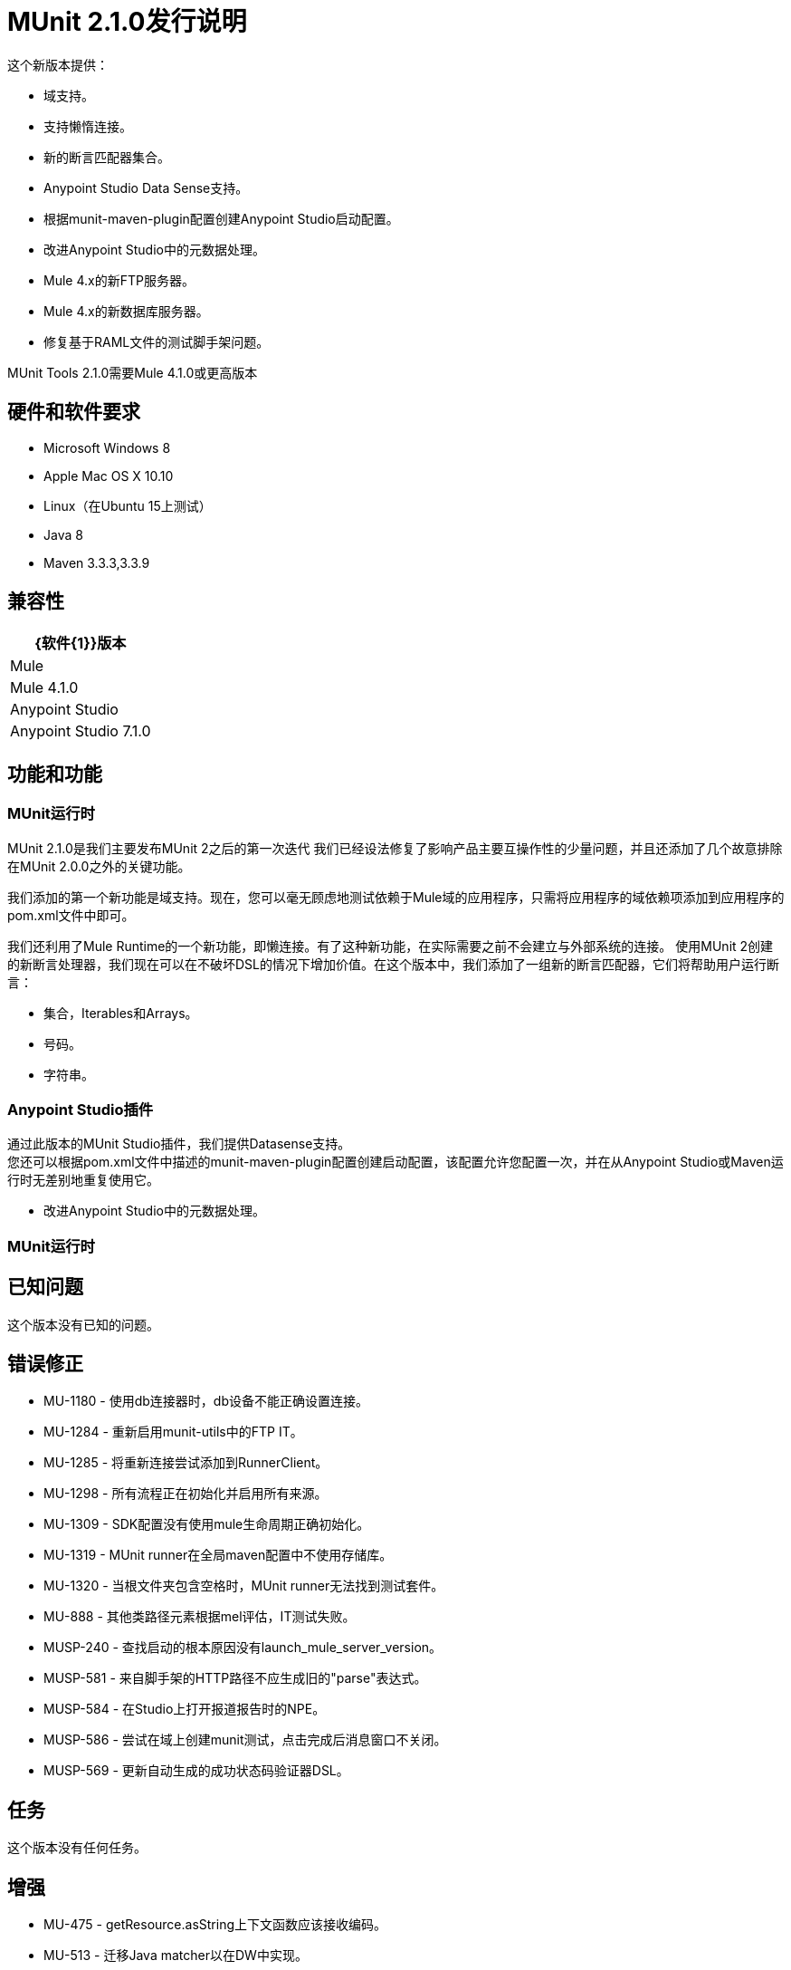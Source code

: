 =  MUnit 2.1.0发行说明
:keywords: munit, 2.1.0, release notes

这个新版本提供：

* 域支持。
* 支持懒惰连接。
* 新的断言匹配器集合。
*  Anypoint Studio Data Sense支持。
* 根据munit-maven-plugin配置创建Anypoint Studio启动配置。
* 改进Anypoint Studio中的元数据处理。
*  Mule 4.x的新FTP服务器。
*  Mule 4.x的新数据库服务器。
* 修复基于RAML文件的测试脚手架问题。

MUnit Tools 2.1.0需要Mule 4.1.0或更高版本


== 硬件和软件要求

*  Microsoft Windows 8 +
*  Apple Mac OS X 10.10 +
*  Linux（在Ubuntu 15上测试）
*  Java 8
*  Maven 3.3.3,3.3.9

== 兼容性

[%header%autowidth.spread]
|===
| {软件{1}}版本
| Mule  |  Mule 4.1.0
| Anypoint Studio  |  Anypoint Studio 7.1.0
|===

== 功能和功能

===  MUnit运行时

MUnit 2.1.0是我们主要发布MUnit 2之后的第一次迭代
我们已经设法修复了影响产品主要互操作性的少量问题，并且还添加了几个故意排除在MUnit 2.0.0之外的关键功能。

我们添加的第一个新功能是域支持。现在，您可以毫无顾虑地测试依赖于Mule域的应用程序，只需将应用程序的域依赖项添加到应用程序的pom.xml文件中即可。

我们还利用了Mule Runtime的一个新功能，即懒连接。有了这种新功能，在实际需要之前不会建立与外部系统的连接。
使用MUnit 2创建的新断言处理器，我们现在可以在不破坏DSL的情况下增加价值。在这个版本中，我们添加了一组新的断言匹配器，它们将帮助用户运行断言：

* 集合，Iterables和Arrays。
* 号码。
* 字符串。




===  Anypoint Studio插件

通过此版本的MUnit Studio插件，我们提供Datasense支持。 +
您还可以根据pom.xml文件中描述的munit-maven-plugin配置创建启动配置，该配置允许您配置一次，并在从Anypoint Studio或Maven运行时无差别地重复使用它。

* 改进Anypoint Studio中的元数据处理。

===  MUnit运行时


== 已知问题

这个版本没有已知的问题。

== 错误修正

*  MU-1180  - 使用db连接器时，db设备不能正确设置连接。
*  MU-1284  - 重新启用munit-utils中的FTP IT。
*  MU-1285  - 将重新连接尝试添加到RunnerClient。
*  MU-1298  - 所有流程正在初始化并启用所有来源。
*  MU-1309  -  SDK配置没有使用mule生命周期正确初始化。
*  MU-1319  -  MUnit runner在全局maven配置中不使用存储库。
*  MU-1320  - 当根文件夹包含空格时，MUnit runner无法找到测试套件。
*  MU-888  - 其他类路径元素根据mel评估，IT测试失败。
*  MUSP-240  - 查找启动的根本原因没有launch_mule_server_version。
*  MUSP-581  - 来自脚手架的HTTP路径不应生成旧的"parse"表达式。
*  MUSP-584  - 在Studio上打开报道报告时的NPE。
*  MUSP-586  - 尝试在域上创建munit测试，点击完成后消息窗口不关闭。
*  MUSP-569  - 更新自动生成的成功状态码验证器DSL。

== 任务

这个版本没有任何任务。

== 增强

*  MU-475  -  getResource.asString上下文函数应该接收编码。
*  MU-513  - 迁移Java matcher以在DW中实现。
*  MU-653  - 重新启用域支持。
*  MU-682  - 执行关闭连接。
*  MU-868  - 创建Matcher来声明集合，Iterables和Arrays。
*  MU-869  - 创建匹配器来声明数字。
*  MU-870  - 创建匹配器来声明字符串。
*  MU-872  - 创建具有可变参数的匹配器。
*  MU-1118  - 重新为env变量启用属性占位符。
*  MU-1168  - 支持属性DSL的媒体类型和编码。
*  MU-1208  - 改进MUnitMojoTest。
*  MU-1211  - 减少munit-maven-plugin中覆盖代码的耦合。
*  MU-1212  - 迁移第一套构建计划以使用管道插件。
*  MU-1216  - 在pom中强制插件版本声明。
*  MU-1253  - 在根据用户文件创建容器之前配置日志记录。
*  MU-1268  - 改进覆盖率报告。
*  MU-1288  - 对Custom声明使用ClassValue注解。
*  MU-1290  -  Maven插件只能在类路径中使用munit-remote。
*  MU-1296  - 检查我们是否也可以覆盖覆盖率报告的输出目录。
*  MU-1299  - 增强非安全库。
*  MU-1317  - 在具有空JSON时改进nullValue和notNullValue行为。
*  MU-1325  - 删除我们的Diff实现并使用DW中的实现。
*  MU-1012  - 测试包org.mule.munit.runner.remote.api.server。
*  MU-970  - 为服务器插件提供支持。
*  MU-906  - 重新启用Mojo Coverage功能。
*  MU-905  - 使用特权API实现SPY的运行。
*  MU-855  - 修复apikit-module-test.xml IT。
*  MU-850  - 提供一种使用DW定义事件属性的方法。
*  MU-798  - 迁移MUnit将DB服务器用于SDK。
*  MU-753  - 迁移模拟匹配器功能。
*  MU-679  - 覆盖报告仅在报告部分创建。
*  MU-634  - 删除munit-mule-extensions-loader。
*  MUSP-102  - 如果当前正在运行，则停止测试。
*  MUSP-376  - 解析MUnit插件配置并将其用于启动配置。
*  MUSP-464  - 使用必需的Studio功能将测试扩展添加到项目。
*  MUSP-525  - 将重新运行逻辑提取到另一个类中。
*  MUSP-556  - 在另一个位置生成目标文件夹。
*  MUSP-561  - 在不同文件夹中创建每个Munit工作目录，并在最后删除它们。
*  MUSP-562  - 删除plugin.xml并仅保留plugin.xml.template。
*  MUSP-566  - 执行完整的MUnit运行以捆绑所有必需的依赖关系。
*  MUSP-568  - 增强非安全库。
*  MUSP-571  - 改进apikit解析器以使用绝对路径解析包含。
*  MUSP-572  - 添加域名支持。
*  MUSP-583  - 查看UI计划并添加缺少的测试。

== 的故事

这个版本没有任何故事。

== 支援

*  link:http://forums.mulesoft.com/[MuleSoft的论坛]。
*  link:http://www.mulesoft.com/support-login[MuleSoft的客户门户]。
